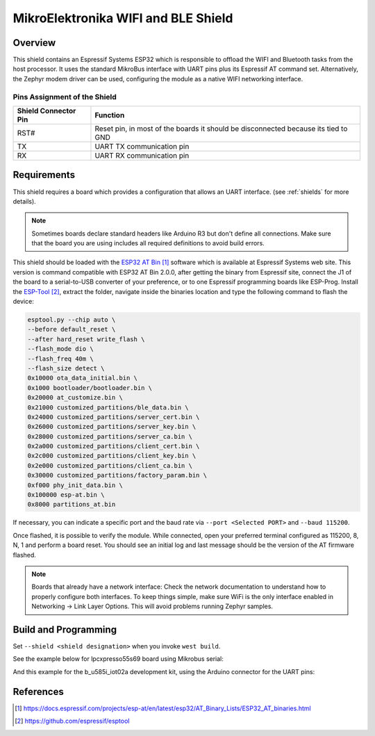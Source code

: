 .. _mikroe_wifi_bt_click:

MikroElektronika WIFI and BLE Shield
####################################

Overview
********

This shield contains an Espressif Systems ESP32 which is responsible
to offload the WIFI and Bluetooth tasks from the host processor. It uses
the standard MikroBus interface with UART pins plus its Espressif AT
command set. Alternatively, the Zephyr modem driver can be used,
configuring the module as a native WIFI networking interface.

.. image:: wifi_click.jpg
   :align: center
   :alt: MikroE WIFI BLE Click

Pins Assignment of the Shield
=============================

+-----------------------+---------------------------------------------+
| Shield Connector Pin  | Function                                    |
+=======================+=============================================+
| RST#                  | Reset pin, in most of the boards it should  |
|                       | be disconnected because its tied to GND     |
+-----------------------+---------------------------------------------+
| TX                    | UART TX communication pin                   |
+-----------------------+---------------------------------------------+
| RX                    | UART RX communication pin                   |
+-----------------------+---------------------------------------------+

Requirements
************

This shield requires a board which provides a configuration that allows an
UART interface. (see :ref:`shields` for more details).

.. note::
   Sometimes boards declare standard headers like Arduino R3 but don't
   define all connections.  Make sure that the board you are using includes
   all required definitions to avoid build errors.

This shield should be loaded with the `ESP32 AT Bin`_ software which is
available at Espressif Systems web site. This version is command
compatible with ESP32 AT Bin 2.0.0, after getting the binary from Espressif
site, connect the J1 of the board to a serial-to-USB converter of your
preference, or to one Espressif programming boards like ESP-Prog. Install
the `ESP-Tool`_, extract the folder, navigate inside the binaries location
and type the following command to flash the device:

.. code-block:: console

   esptool.py --chip auto \
   --before default_reset \
   --after hard_reset write_flash \
   --flash_mode dio \
   --flash_freq 40m \
   --flash_size detect \
   0x10000 ota_data_initial.bin \
   0x1000 bootloader/bootloader.bin \
   0x20000 at_customize.bin \
   0x21000 customized_partitions/ble_data.bin \
   0x24000 customized_partitions/server_cert.bin \
   0x26000 customized_partitions/server_key.bin \
   0x28000 customized_partitions/server_ca.bin \
   0x2a000 customized_partitions/client_cert.bin \
   0x2c000 customized_partitions/client_key.bin \
   0x2e000 customized_partitions/client_ca.bin \
   0x30000 customized_partitions/factory_param.bin \
   0xf000 phy_init_data.bin \
   0x100000 esp-at.bin \
   0x8000 partitions_at.bin

If necessary, you can indicate a specific port and the baud rate via
``--port <Selected PORT>`` and ``--baud 115200``.

Once flashed, it is possible to verify the module. While connected, open your preferred
terminal configured as 115200, 8, N, 1 and perform a board reset. You should see an
initial log and last message should be the version of the AT firmware flashed.

.. note::
   Boards that already have a network interface:  Check the network
   documentation to understand how to properly configure both interfaces.
   To keep things simple, make sure WiFi is the only interface enabled in
   Networking -> Link Layer Options.  This will avoid problems running
   Zephyr samples.

Build and Programming
*********************

Set ``--shield <shield designation>`` when you invoke ``west build``.

See the example below for lpcxpresso55s69 board using Mikrobus serial:

.. zephyr-app-commands::
   :zephyr-app: samples/net/wifi
   :board: lpcxpresso55s69/lpc55s69/cpu0
   :shield: mikroe_wifi_bt_click_mikrobus
   :goals: build flash

And this example for the b_u585i_iot02a development kit, using the Arduino connector for the UART pins:

.. zephyr-app-commands::
   :zephyr-app: samples/net/wifi
   :board: b_u585i_iot02a
   :shield: mikroe_wifi_bt_click_arduino
   :goals: build flash

References
**********

.. target-notes::

.. _ESP32 AT Bin:
   https://docs.espressif.com/projects/esp-at/en/latest/esp32/AT_Binary_Lists/ESP32_AT_binaries.html

.. _WIFI BT Click Shield website:
   https://www.mikroe.com/

.. _ESP-Tool:
   https://github.com/espressif/esptool
